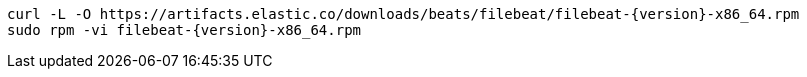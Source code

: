 [source,sh,subs="attributes+"]
----
curl -L -O https://artifacts.elastic.co/downloads/beats/filebeat/filebeat-{version}-x86_64.rpm
sudo rpm -vi filebeat-{version}-x86_64.rpm
----
